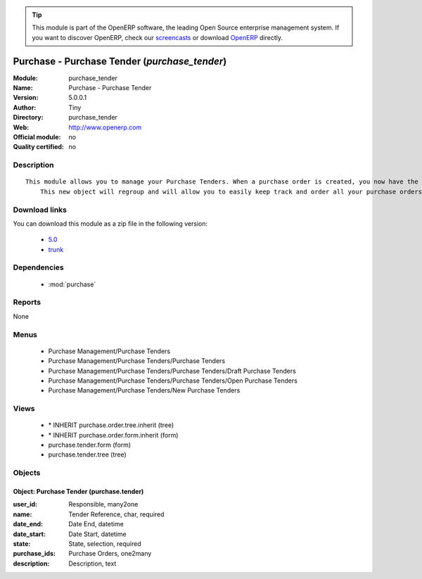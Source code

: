 
.. module:: purchase_tender
    :synopsis: Purchase - Purchase Tender 
    :noindex:
.. 

.. raw:: html

      <br />
    <link rel="stylesheet" href="../_static/hide_objects_in_sidebar.css" type="text/css" />

.. tip:: This module is part of the OpenERP software, the leading Open Source 
  enterprise management system. If you want to discover OpenERP, check our 
  `screencasts <http://openerp.tv>`_ or download 
  `OpenERP <http://openerp.com>`_ directly.

.. raw:: html

    <div class="js-kit-rating" title="" permalink="" standalone="yes" path="/purchase_tender"></div>
    <script src="http://js-kit.com/ratings.js"></script>

Purchase - Purchase Tender (*purchase_tender*)
==============================================
:Module: purchase_tender
:Name: Purchase - Purchase Tender
:Version: 5.0.0.1
:Author: Tiny
:Directory: purchase_tender
:Web: http://www.openerp.com
:Official module: no
:Quality certified: no

Description
-----------

::

  This module allows you to manage your Purchase Tenders. When a purchase order is created, you now have the opportunity to save the related tender. 
      This new object will regroup and will allow you to easily keep track and order all your purchase orders.

Download links
--------------

You can download this module as a zip file in the following version:

  * `5.0 <http://www.openerp.com/download/modules/5.0/purchase_tender.zip>`_
  * `trunk <http://www.openerp.com/download/modules/trunk/purchase_tender.zip>`_


Dependencies
------------

 * :mod:`purchase`

Reports
-------

None


Menus
-------

 * Purchase Management/Purchase Tenders
 * Purchase Management/Purchase Tenders/Purchase Tenders
 * Purchase Management/Purchase Tenders/Purchase Tenders/Draft Purchase Tenders
 * Purchase Management/Purchase Tenders/Purchase Tenders/Open Purchase Tenders
 * Purchase Management/Purchase Tenders/New Purchase Tenders

Views
-----

 * \* INHERIT purchase.order.tree.inherit (tree)
 * \* INHERIT purchase.order.form.inherit (form)
 * purchase.tender.form (form)
 * purchase.tender.tree (tree)


Objects
-------

Object: Purchase Tender (purchase.tender)
#########################################



:user_id: Responsible, many2one





:name: Tender Reference, char, required





:date_end: Date End, datetime





:date_start: Date Start, datetime





:state: State, selection, required





:purchase_ids: Purchase Orders, one2many





:description: Description, text


